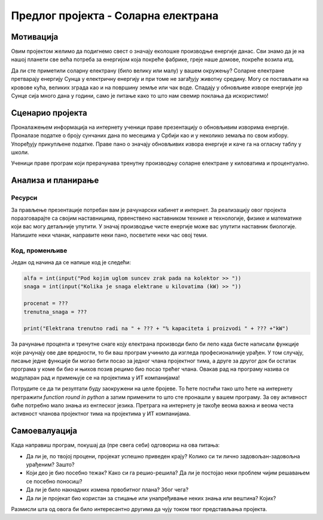 Предлог пројекта - Соларна електрана
====================================

Мотивација
----------
.. image:: ../_images/Solar_energy.png
    :width: 780px
    :align: center
    
Овим пројектом желимо да подигнемо свест о значају еколошке производње енергије данас. Сви знамо да је на нашој планети 
све већа потреба за енергијом која покреће фабрике, греје наше домове, покреће возила итд. 

Да ли сте приметили соларну електрану (било велику или малу) у вашем окружењу?
Соларне електране претварају
енергију Сунца у електричну енергију и при томе не загађују животну средину. Могу се постављати на кровове кућа, великих
зграда као и на површину земље или чак воде. Спадају у обновљиве изворе енергије јер Сунце сија много дана у години, само је питање како то 
што нам свемир поклања да искористимо!


.. infonote::

    Главни циљ овог пројекта је да направиш програм, који омогућава унос максималне производње соларне електране у 
    киловатима
    (kW) и угла под којим Сунчеви зраци падају на плоче електране. Ако знамо да електана достиже свој пун капацитет 
    када зраци падају под углом од 90 степени, користити пропорцију за рачунање и испис на екран тренутне производње
    у киловатима (kW) и у процентима (%).


Сценарио пројекта
-----------------

Проналажењем информација на интернету ученици праве презентацију о обновљивим изворима енергије.
Проналазе  податке о броју сунчаних дана по месецима у Србији као и у неколико земаља по свом избору.
Упоређују прикупљене податке. 
Праве пано о значају обновљивих извора енергије и каче га на огласну таблу у школи.

Ученици праве програм који прерачунава тренутну производњу соларне електране у киловатима и процентуално.

Анализа и планирање
-------------------

Ресурси
'''''''
За прављење презентације потребан вам је рачунарски кабинет и интернет.
За реализацију овог пројекта поразговарајте са својим наставницима, првенствено наставником технике и технологије,
физике и математике који вас могу детаљније упутити. У значај производње чисте енергије може вас
упутити наставник биологије.
Напишите неки чланак, направите неки пано, посветите неки час овој теми. 

Код, променљиве 
''''''''''''''''

Један од начина да се напише код је следећи:

.. code:: 

   alfa = int(input("Pod kojim uglom suncev zrak pada na kolektor >> "))
   snaga = int(input("Kolika je snaga elektrane u kilovatima (kW) >> "))

   procenat = ???
   trenutna_snaga = ???

   print("Elektrana trenutno radi na " + ??? + "% kapaciteta i proizvodi " + ??? +"kW")

.. suggestionnote::
    Можете допунити овај код на потребним местима, или можете писати свој програм из почетка.

За рачунање процента и тренутне снаге коју електрана производи било би лепо када бисте написали
функције које рачунају ове две вредности, то би ваш програм учинило да изгледа професионалније урађен. 
У том случају, писање једне функције би могао бити посао за једног члана пројектног тима,
а друге за другог док би остатак програма у коме би био и њихов позив рецимо био посао трећег члана.
Овакав рад на програму назива се модуларан рад и примењује се на пројектима у ИТ компанијама!

.. suggestionnote::
    Ако вам се то учини компликовано можете потражити помоћ наставника,
    али потпуно је у реду и ако урадите рачунање без дефинисање и позива функција.

Потрудите се да ти резултати буду заокружени на целе бројеве. То ћете постићи тако што ћете
на интернету претражити *function round in python* а затим применити то што сте пронашли у вашем програму. 
За ову активност биће потребно мало знања из енглеског језика.
Претрага на интернету је такође веома 
важна и веома честа активност чланова пројектног тима на пројектима у ИТ компанијама.

.. suggestionnote::
    Такође, ако вам се то учини компликовано можете потражити помоћ наставника,
    али потпуно је у реду и ако резултати буду релни бројеви на више децимала.


Самоевалуација
--------------

Када направиш програм, покушај да (пре свега себи) одговориш на ова питања:

- Да ли је, по твојој процени, пројекат успешно приведен крају? Колико си ти лично задовољан-задовољна урађеним? Зашто?
- Који део је био посебно тежак? Како си га решио-решила? Да ли је постојао неки проблем чијим решавањем се посебно поносиш?
- Да ли је било накнадних измена првобитног плана? Због чега?
- Да ли је пројекат био користан за стицање или унапређивање неких знања или вештина? Којих?

Размисли шта од овога би било интересантно другима да чују током твог представљања пројекта. 



